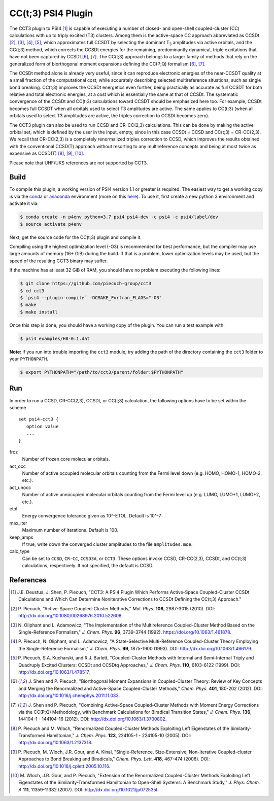 CC(t;3) PSI4 Plugin 
===================
.. image:: https://travis-ci.org/piecuch-group/cct3.svg?branch=dev
    :target: https://travis-ci.org/piecuch-group/cct3

The CCT3 plugin to PSI4 [1]_ is capable of executing a number of closed-
and open-shell coupled-cluster (CC) calculations with up to triply excited (T3)
clusters. Among them is the active-space CC approach abbreviated as CCSDt
[2]_, [3]_, [4]_, [5]_, which approximates full CCSDT by selecting the dominant T\ :sub:`3` amplitudes
via active orbitals, and the CC(t;3) method, which corrects the CCSDt energies
for the remaining, predominantly dynamical, triple excitations that have not
been captured by CCSDt [6]_, [7]_. The CC(t;3) approach belongs to a larger family
of methods that rely on the generalized form of biorthogonal moment expansions
defining the CC(P;Q) formalism [6]_, [7]_.

The CCSDt method alone is already very useful, since it can reproduce
electronic energies of the near-CCSDT quality at a small fraction of the
computational cost, while accurately describing selected multireference
situations, such as single bond breaking. CC(t;3) improves the CCSDt energetics
even further, being practically as accurate as full CCSDT for both relative and
total electronic energies, at a cost which is essentially the same at that of
CCSDt. The systematic convergence of the CCSDt and CC(t;3) calculations toward
CCSDT should be emphasized here too. For example, CCSDt becomes full CCSDT when
all orbitals used to select T3 amplitudes are active. The same applies to
CC(t;3) (when all orbitals used to select T3 amplitudes are active, the triples
correction to CCSDt becomes zero).

The CCT3 plugin can also be used to run CCSD and CR-CC(2,3) calculations. This
can be done by making the active orbital set, which is defined by the user in
the input, empty, since in this case CCSDt = CCSD and CC(t;3) = CR-CC(2,3). We
recall that CR-CC(2,3) is a completely renormalized triples correction to CCSD,
which improves the results obtained with the conventional CCSD(T) approach
without resorting to any multireference concepts and being at most twice as
expensive as CCSD(T) [8]_, [9]_, [10]_.

Please note that UHF/UKS references are not supported by CCT3.

Build
-----

To compile this plugin, a working version of PSI4 version 1.1 or greater is
required. The easiest way to get a working copy is via the `conda
<https://conda.io/docs/>`_ or `anaconda
<https://www.continuum.io/downloads#linux>`_ environment (more on this `here
<http://www.psicode.org/psi4manual/1.3.2/conda.html#faq-psi4pkg>`_). To use it,
first create a new python 3 environment and activate it via:

.. code-block:: bash

   $ conda create -n p4env python=3.7 psi4 psi4-dev -c psi4 -c psi4/label/dev
   $ source activate p4env

Next, get the source code for the CC(t;3) plugin and compile it.

Compiling using the highest optimization level (-O3) is recommended for best
performance, but the compiler may use large amounts of memory (16+ GiB) during the
build.
If that is a problem, lower optimization levels may be used, but the speed of the
resulting CCT3 binary may suffer.

If the machine has at least 32 GiB of RAM, you should have no problem executing
the following lines:

.. code-block:: bash

   $ git clone https://github.com/piecuch-group/cct3
   $ cd cct3
   $ `psi4 --plugin-compile` -DCMAKE_Fortran_FLAGS="-O3"
   $ make
   $ make install
   
Once this step is done, you should have a working copy of the plugin. You can
run a test example with:

.. code-block:: bash

   $ psi4 examples/H8-0.1.dat
   
**Note:** if you run into trouble importing the ``cct3`` module, try adding
the path of the directory containing the ``cct3`` folder to your ``PYTHONPATH``.
   
.. code-block:: bash

   $ export PYTHONPATH="/path/to/cct3/parent/folder:$PYTHONPATH"

Run
---

In order to run a CCSD, CR-CC(2,3), CCSDt, or CC(t;3) calculation, the following
options have to be set within
the scheme

::

   set psi4-cct3 {
      option value
      ...
   }

froz
   Number of frozen core molecular orbitals.
act_occ
   Number of active occupied molecular orbitals counting from the Fermi level
   down (e.g. HOMO, HOMO-1, HOMO-2, etc.).
act_unocc
   Number of active unnocupied molecular orbitals counting from the Fermi level
   up (e.g. LUMO, LUMO+1, LUMO+2, etc.).
etol
   Energy convergence tolerance given as 10^-ETOL. Default is 10^-7
max_iter
   Maximum number of iterations. Default is 100.
keep_amps
   If true, write down the converged cluster amplitudes to the file
   ``amplitudes.moe``.
calc_type
   Can be set to ``CCSD``, ``CR-CC``, ``CCSD3A``, or ``CCT3``. These options invoke CCSD, CR-CC(2,3), CCSDt, and CC(t;3) calculations, respectively. It not specified, the default is CCSD.

References
----------

.. [1] \J.E. Deustua, J. Shen, P. Piecuch, "CCT3: A PSI4 Plugin Which Performs Active-Space Coupled-Cluster CCSDt Calculations and Which Can Determine Noniterative Corrections to CCSDt Defining the CC(t;3) Approach."
.. [2] \P. Piecuch, "Active-Space Coupled-Cluster Methods," *Mol. Phys.* **108**, 2987-3015 (2010). DOI: http://dx.doi.org/10.1080/00268976.2010.522608.

.. [3] \N. Oliphant and L. Adamowicz, "The Implementation of the Multireference Coupled-Cluster Method Based on the Single-Reference Formalism," *J. Chem. Phys.* **96**, 3739-3744 (1992). https://doi.org/10.1063/1.461878.
.. [4] \P. Piecuch, N. Oliphant, and L. Adamowicz, "A State-Selective Multi-Reference Coupled-Cluster Theory Employing the Single-Reference Formalism," *J. Chem. Phys.* **99**, 1875-1900 (1993). DOI: http://dx.doi.org/10.1063/1.466179.
.. [5] \P. Piecuch, S.A. Kucharski, and R.J. Barlett, "Coupled-Cluster Methods with Internal and Semi-Internal Triply and Quadruply Excited Clusters: CCSDt and CCSDtq Approaches," *J. Chem. Phys.* **110**, 6103-6122 (1999). DOI: http://dx.doi.org/10.1063/1.478517.
.. [6] \J. Shen and P. Piecuch, "Biorthogonal Moment Expansions in Coupled-Cluster Theory: Review of Key Concepts and Merging the Renormalized and Active-Space Coupled-Cluster Methods," *Chem. Phys.* **401**, 180-202 (2012). DOI: http://dx.doi.org/10.1016/j.chemphys.2011.11.033.
.. [7] \J. Shen and P. Piecuch, "Combining Active-Space Coupled-Cluster Methods with Moment Energy Corrections via the CC(P;Q) Methodology, with Benchmark Calculations for Biradical Transition States," *J. Chem. Phys.* **136**, 144104-1 - 144104-16 (2012). DOI: http://dx.doi.org/10.1063/1.3700802.
.. [8] \P. Piecuch and M. Wloch, "Renormalized Coupled-Cluster Methods Exploiting Left Eigenstates of the Similarity-Transformed Hamiltonian," *J. Chem. Phys.* **123**, 224105-1 - 224105-10 (2005). DOI: http://dx.doi.org/10.1063/1.2137318.
.. [9] \P. Piecuch, M. Wloch, J.R. Gour, and A. Kinal, "Single-Reference, Size-Extensive, Non-Iterative Coupled-cluster Approaches to Bond Breaking and Biradicals," *Chem. Phys. Lett.* **418**, 467-474 (2006). DOI: http://dx.doi.org/10.1016/j.cplett.2005.10.116.
.. [10] \M. Wloch, J.R. Gour, and P. Piecuch, "Extension of the Renormalized Coupled-Cluster Methods Exploiting Left Eigenstates of the Similarity-Transformed Hamiltonian to Open-Shell Systems: A Benchmark Study," *J. Phys. Chem. A* **111**, 11359-11382 (2007). DOI: http://dx.doi.org/10.1021/jp072535l.

